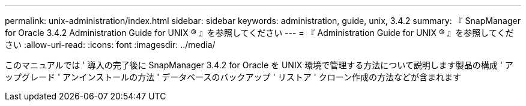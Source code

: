 ---
permalink: unix-administration/index.html 
sidebar: sidebar 
keywords: administration, guide, unix, 3.4.2 
summary: 『 SnapManager for Oracle 3.4.2 Administration Guide for UNIX ® 』を参照してください 
---
= 『 Administration Guide for UNIX ® 』を参照してください
:allow-uri-read: 
:icons: font
:imagesdir: ../media/


[role="lead"]
このマニュアルでは ' 導入の完了後に SnapManager 3.4.2 for Oracle を UNIX 環境で管理する方法について説明します製品の構成 ' アップグレード ' アンインストールの方法 ' データベースのバックアップ ' リストア ' クローン作成の方法などが含まれます
